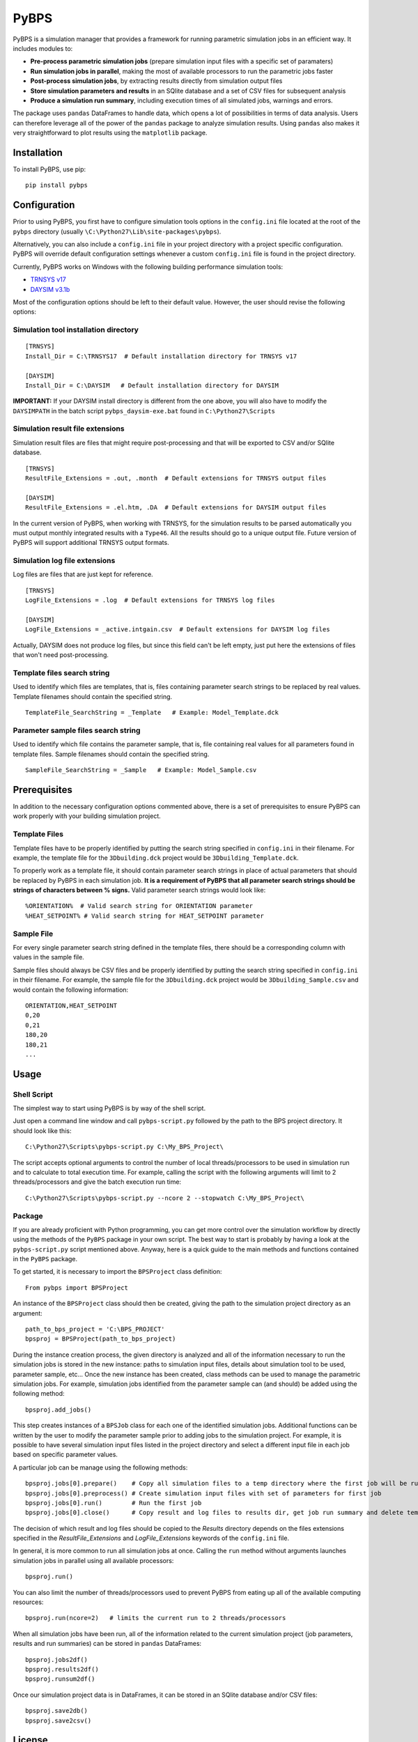 =====
PyBPS
=====

PyBPS is a simulation manager that provides a framework for running parametric simulation jobs in an efficient way.
It includes modules to:

* **Pre-process parametric simulation jobs** (prepare simulation input files with a specific set of paramaters)

* **Run simulation jobs in parallel**, making the most of available processors to run the parametric jobs faster

* **Post-process simulation jobs**, by extracting results directly from simulation output files

* **Store simulation parameters and results** in an SQlite database and a set of CSV files for subsequent analysis

* **Produce a simulation run summary**, including execution times of all simulated jobs, warnings and errors.

The package uses ``pandas`` DataFrames to handle data, which opens a lot of possibilities in terms of data analysis. 
Users can therefore leverage all of the power of the ``pandas`` package to analyze simulation results.
Using ``pandas`` also makes it very straightforward to plot results using the ``matplotlib`` package.


Installation
============

To install PyBPS, use pip::

    pip install pybps
	
	
Configuration
=============

Prior to using PyBPS, you first have to configure simulation tools options in the ``config.ini`` file located at the root of the ``pybps`` directory (usually ``\C:\Python27\Lib\site-packages\pybps``).

Alternatively, you can also include a ``config.ini`` file in your project directory with a project specific configuration. PyBPS will override default configuration settings whenever a custom ``config.ini`` file is found in the project directory.

Currently, PyBPS works on Windows with the following building performance simulation tools:

* `TRNSYS v17 <http://trnsys.com>`_

* `DAYSIM v3.1b <http://daysim.ning.com>`_

Most of the configuration options should be left to their default value. However, the user should revise the following options:

Simulation tool installation directory
--------------------------------------
::

    [TRNSYS]
    Install_Dir = C:\TRNSYS17  # Default installation directory for TRNSYS v17

    [DAYSIM]
    Install_Dir = C:\DAYSIM   # Default installation directory for DAYSIM
    
**IMPORTANT:** If your DAYSIM install directory is different from the one above, you will also have to modify the ``DAYSIMPATH`` in the batch script ``pybps_daysim-exe.bat`` found in ``C:\Python27\Scripts``
	
Simulation result file extensions
----------------------------------

Simulation result files are files that might require post-processing and that will be exported to CSV and/or SQlite database.
::

    [TRNSYS]
    ResultFile_Extensions = .out, .month  # Default extensions for TRNSYS output files

    [DAYSIM]
    ResultFile_Extensions = .el.htm, .DA  # Default extensions for DAYSIM output files

In the current version of PyBPS, when working with TRNSYS, for the simulation results to be parsed automatically you must output monthly integrated results with a ``Type46``. All the results should go to a unique output file.
Future version of PyBPS will support additional TRNSYS output formats.
	
Simulation log file extensions
-------------------------------

Log files are files that are just kept for reference.
::

    [TRNSYS]
    LogFile_Extensions = .log  # Default extensions for TRNSYS log files

    [DAYSIM]
    LogFile_Extensions = _active.intgain.csv  # Default extensions for DAYSIM log files
    
Actually, DAYSIM does not produce log files, but since this field can't be left empty, just put here the extensions of files that won't need post-processing.

Template files search string
----------------------------

Used to identify which files are templates, that is, files containing parameter search strings to be replaced by real values.
Template filenames should contain the specified string.
::
	
    TemplateFile_SearchString = _Template   # Example: Model_Template.dck

Parameter sample files search string
------------------------------------

Used to identify which file contains the parameter sample, that is, file containing real values for all parameters found in template files.
Sample filenames should contain the specified string.
::	

    SampleFile_SearchString = _Sample   # Example: Model_Sample.csv

	
Prerequisites
=============

In addition to the necessary configuration options commented above, there is a set of prerequisites to ensure PyBPS can work properly with your building simulation project. 

Template Files
--------------

Template files have to be properly identified by putting the search string specified in ``config.ini`` in their filename. 
For example, the template file for the ``3Dbuilding.dck`` project would be ``3Dbuilding_Template.dck``.

To properly work as a template file, it should contain parameter search strings in place of actual parameters that should be replaced by PyBPS in each simulation job.
**It is a requirement of PyBPS that all parameter search strings should be strings of characters between % signs.** 
Valid parameter search strings would look like::

    %ORIENTATION%  # Valid search string for ORIENTATION parameter
    %HEAT_SETPOINT% # Valid search string for HEAT_SETPOINT parameter
	
Sample File
-----------

For every single parameter search string defined in the template files, there should be a corresponding column with values in the sample file.

Sample files should always be CSV files and be properly identified by putting the search string specified in ``config.ini`` in their filename.
For example, the sample file for the ``3Dbuilding.dck`` project would be ``3Dbuilding_Sample.csv`` and would contain the following information::

    ORIENTATION,HEAT_SETPOINT
    0,20
    0,21
    180,20
    180,21
    ...
	
	
Usage
=====

Shell Script
------------

The simplest way to start using PyBPS is by way of the shell script.

Just open a command line window and call ``pybps-script.py`` followed by the path to the BPS project directory. It should look like this::

    C:\Python27\Scripts\pybps-script.py C:\My_BPS_Project\
	
The script accepts optional arguments to control the number of local threads/processors to be used in simulation run and to calculate to total execution time. 
For example, calling the script with the following arguments will limit to 2 threads/processors and give the batch execution run time::

    C:\Python27\Scripts\pybps-script.py --ncore 2 --stopwatch C:\My_BPS_Project\
	
	
Package
-------

If you are already proficient with Python programming, you can get more control over the simulation workflow by directly using the methods of the ``PyBPS`` package in your own script. 
The best way to start is probably by having a look at the ``pybps-script.py`` script mentioned above. 
Anyway, here is a quick guide to the main methods and functions contained in the ``PyBPS`` package. 

To get started, it is necessary to import the ``BPSProject`` class definition::

    From pybps import BPSProject
	
An instance of the ``BPSProject`` class should then be created, giving the path to the simulation project directory as an argument::

    path_to_bps_project = 'C:\BPS_PROJECT'
    bpsproj = BPSProject(path_to_bps_project)
	
During the instance creation process, the given directory is analyzed and all of the information necessary to run the simulation jobs is stored in the new instance: paths to simulation input files, details about simulation tool to be used, parameter sample, etc...
Once the new instance has been created, class methods can be used to manage the parametric simulation jobs. 
For example, simulation jobs identified from the parameter sample can (and should) be added using the following method::

	bpsproj.add_jobs()

This step creates instances of a ``BPSJob`` class for each one of the identified simulation jobs. 
Additional functions can be written by the user to modify the parameter sample prior to adding jobs to the simulation project. 
For example, it is possible to have several simulation input files listed in the project directory and select a different input file in each job based on specific parameter values.

A particular job can be manage using the following methods::

	bpsproj.jobs[0].prepare()    # Copy all simulation files to a temp directory where the first job will be run
	bpsproj.jobs[0].preprocess() # Create simulation input files with set of parameters for first job
	bpsproj.jobs[0].run()        # Run the first job
	bpsproj.jobs[0].close()      # Copy result and log files to results dir, get job run summary and delete temp dir
	
The decision of which result and log files should be copied to the *Results* directory depends on the files extensions specified in the *ResultFile_Extensions* and *LogFile_Extensions* keywords of the ``config.ini`` file.
	
In general, it is more common to run all simulation jobs at once. 
Calling the ``run`` method without arguments launches simulation jobs in parallel using all available processors::

	bpsproj.run()

You can also limit the number of threads/processors used to prevent PyBPS from eating up all of the available computing resources::

	bpsproj.run(ncore=2)   # limits the current run to 2 threads/processors
	
When all simulation jobs have been run, all of the information related to the current simulation project (job parameters, results and run summaries) can be stored in ``pandas`` DataFrames::
	
	bpsproj.jobs2df()
	bpsproj.results2df()
	bpsproj.runsum2df()
	
Once our simulation project data is in DataFrames, it can be stored in an SQlite database and/or CSV files::

	bpsproj.save2db()
	bpsproj.save2csv()
	

	
License
=======

This software is licensed under the ``3-clause BSD license``. See the ``LICENSE`` file in the top distribution directory for the full license text.


Contributors
============

PyBPS is open to contributions! Feel free to fork `the repository <http://github.com/aiguasol/pybps>`_ on github to start making your changes.
